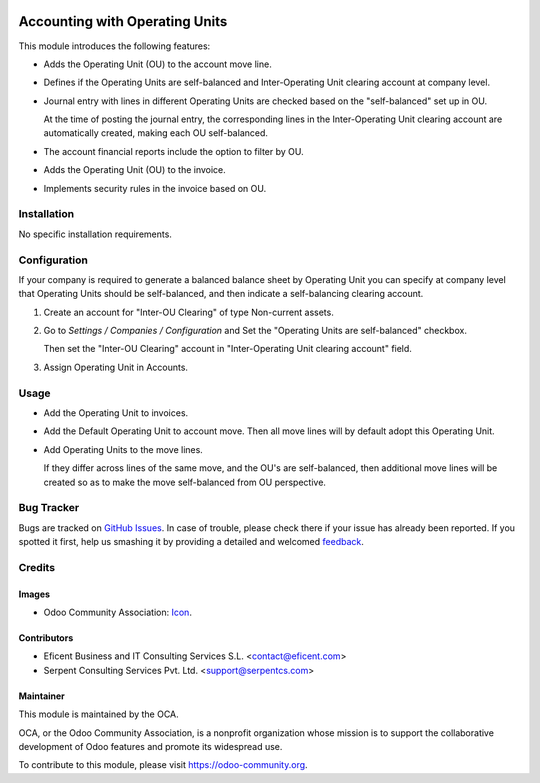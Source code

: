 .. image:: https://img.shields.io/badge/license-LGPLv3-blue.svg
   :target: https://www.gnu.org/licenses/lgpl.html
   :alt: License: LGPL-3

===============================
Accounting with Operating Units
===============================

This module introduces the following features:

* Adds the Operating Unit (OU) to the account move line.

* Defines if the Operating Units are self-balanced and Inter-Operating Unit
  clearing account at company level.

* Journal entry with lines in different Operating Units are checked based on
  the "self-balanced" set up in OU.

  At the time of posting the journal entry, the corresponding lines in the
  Inter-Operating Unit clearing account are automatically created, making
  each OU self-balanced.

* The account financial reports include the option to filter by OU.

* Adds the Operating Unit (OU) to the invoice.

* Implements security rules in the invoice based on OU.

Installation
============

No specific installation requirements.

Configuration
=============

If your company is required to generate a balanced balance sheet by
Operating Unit you can specify at company level that Operating Units should
be self-balanced, and then indicate a self-balancing clearing account.

1. Create an account for "Inter-OU Clearing" of type Non-current assets.

2. Go to *Settings / Companies / Configuration* and Set the "Operating Units
   are self-balanced" checkbox.

   Then set the "Inter-OU Clearing"  account in "Inter-Operating Unit
   clearing account" field.

3. Assign Operating Unit in Accounts.


Usage
=====

* Add the Operating Unit to invoices.

* Add the Default Operating Unit to account move. Then all move lines will
  by default adopt this Operating Unit.

* Add Operating Units to the move lines.

  If they differ across lines of the same move, and the OU's are
  self-balanced, then additional move lines will be created so as to make
  the move self-balanced from OU perspective.

.. image:: https://odoo-community.org/website/image/ir.attachment/5784_f2813bd/datas
   :alt: Try me on Runbot
   :target: https://runbot.odoo-community.org/runbot/213/9.0

Bug Tracker
===========

Bugs are tracked on `GitHub Issues
<https://github.com/OCA/213/issues>`_. In case of trouble, please
check there if your issue has already been reported. If you spotted it first,
help us smashing it by providing a detailed and welcomed `feedback
<https://github.com/OCA/
213/issues/new?body=module:%20
account_operating_unit%0Aversion:%20
9.0%0A%0A**Steps%20to%20reproduce**%0A-%20...%0A%0A**Current%20behavior**%0A%0A**Expected%20behavior**>`_.

Credits
=======

Images
------

* Odoo Community Association: `Icon <https://github.com/OCA/maintainer-tools/blob/master/template/module/static/description/icon.svg>`_.

Contributors
------------

* Eficent Business and IT Consulting Services S.L. <contact@eficent.com>
* Serpent Consulting Services Pvt. Ltd. <support@serpentcs.com>

Maintainer
----------

.. image:: https://odoo-community.org/logo.png
   :alt: Odoo Community Association
   :target: https://odoo-community.org

This module is maintained by the OCA.

OCA, or the Odoo Community Association, is a nonprofit organization whose
mission is to support the collaborative development of Odoo features and
promote its widespread use.

To contribute to this module, please visit https://odoo-community.org.